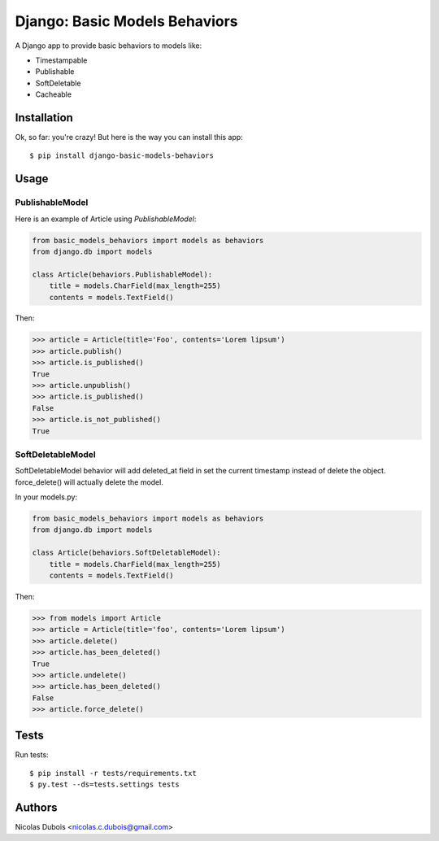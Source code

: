 ==============================
Django: Basic Models Behaviors
==============================

.. image:: https://img.shields.io/pypi/v/django-basic-models-behaviors.svg
    :target: https://pypi.python.org/pypi/django-basic-models-behaviors/
    :alt: Latest Version on PyPI

.. image:: https://img.shields.io/pypi/pyversions/django-basic-models-behaviors.svg
    :target: https://pypi.python.org/pypi/django-basic-models-behaviors/
    :alt: Supported Python versions

.. image:: https://img.shields.io/travis/oscaro/django-basic-models-behaviors.svg
    :target: https://travis-ci.org/oscaro/django-basic-models-behaviors
    :alt: TravisCI status

A Django app to provide basic behaviors to models like:

* Timestampable
* Publishable
* SoftDeletable
* Cacheable

Installation
------------

Ok, so far: you're crazy! But here is the way you can install this app::

    $ pip install django-basic-models-behaviors

Usage
-----

PublishableModel
~~~~~~~~~~~~~~~~

Here is an example of Article using *PublishableModel*:

.. code-block:: python

    from basic_models_behaviors import models as behaviors
    from django.db import models

    class Article(behaviors.PublishableModel):
        title = models.CharField(max_length=255)
        contents = models.TextField()

Then:

.. code-block:: python

    >>> article = Article(title='Foo', contents='Lorem lipsum')
    >>> article.publish()
    >>> article.is_published()
    True
    >>> article.unpublish()
    >>> article.is_published()
    False
    >>> article.is_not_published()
    True


SoftDeletableModel
~~~~~~~~~~~~~~~~~~

SoftDeletableModel behavior will add deleted_at field in set the current
timestamp instead of delete the object.
force_delete() will actually delete the model.

In your models.py:

.. code-block:: python

    from basic_models_behaviors import models as behaviors
    from django.db import models

    class Article(behaviors.SoftDeletableModel):
        title = models.CharField(max_length=255)
        contents = models.TextField()

Then:

.. code-block:: python

    >>> from models import Article
    >>> article = Article(title='foo', contents='Lorem lipsum')
    >>> article.delete()
    >>> article.has_been_deleted()
    True
    >>> article.undelete()
    >>> article.has_been_deleted()
    False
    >>> article.force_delete()

Tests
-----

Run tests::

    $ pip install -r tests/requirements.txt
    $ py.test --ds=tests.settings tests

Authors
-------

Nicolas Dubois <nicolas.c.dubois@gmail.com>
